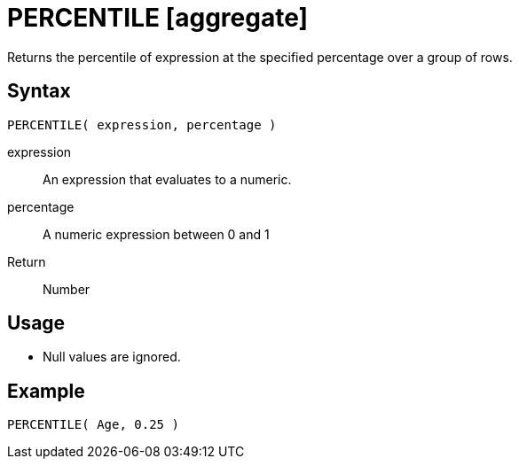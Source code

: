////
Licensed to the Apache Software Foundation (ASF) under one
or more contributor license agreements.  See the NOTICE file
distributed with this work for additional information
regarding copyright ownership.  The ASF licenses this file
to you under the Apache License, Version 2.0 (the
"License"); you may not use this file except in compliance
with the License.  You may obtain a copy of the License at
  http://www.apache.org/licenses/LICENSE-2.0
Unless required by applicable law or agreed to in writing,
software distributed under the License is distributed on an
"AS IS" BASIS, WITHOUT WARRANTIES OR CONDITIONS OF ANY
KIND, either express or implied.  See the License for the
specific language governing permissions and limitations
under the License.
////
= PERCENTILE [aggregate]

Returns the percentile of expression at the specified percentage over a group of rows.

== Syntax
----
PERCENTILE( expression, percentage )
----

expression:: An expression that evaluates to a numeric.
percentage:: A numeric expression between 0 and 1 

Return:: Number

== Usage

* Null values are ignored.

== Example

----
PERCENTILE( Age, 0.25 )
----


